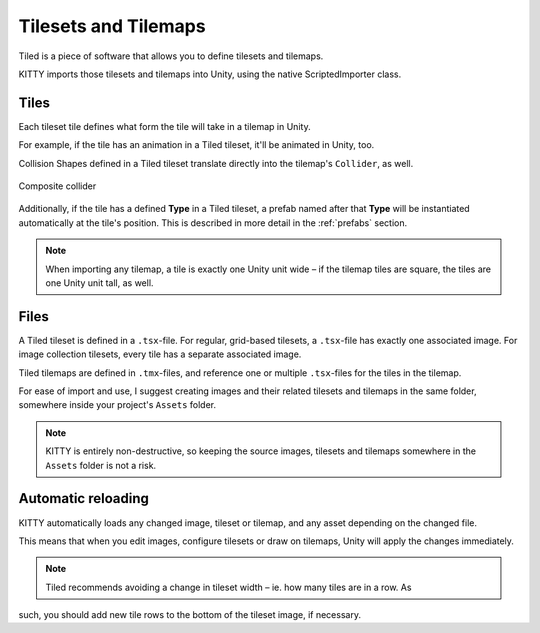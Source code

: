 .. _tilesets_and_tilemaps:

Tilesets and Tilemaps
=====================

Tiled is a piece of software that allows you to define tilesets and tilemaps.

KITTY imports those tilesets and tilemaps into Unity, using the native ScriptedImporter class.


Tiles
-----

Each tileset tile defines what form the tile will take in a tilemap in Unity.

For example, if the tile has an animation in a Tiled tileset, it'll be animated in Unity, too.

Collision Shapes defined in a Tiled tileset translate directly into the tilemap's ``Collider``, as
well.

.. figure:: images/composite-collider.gif
	:align: center

	Composite collider

Additionally, if the tile has a defined **Type** in a Tiled tileset, a prefab named after that
**Type** will be instantiated automatically at the tile's position. This is described in more detail
in the :ref:`prefabs` section.

.. Note:: When importing any tilemap, a tile is exactly one Unity unit wide – if the tilemap tiles are square,
	the tiles are one Unity unit tall, as well.


Files
-----

A Tiled tileset is defined in a ``.tsx``-file. For regular, grid-based tilesets, a ``.tsx``-file has
exactly one associated image. For image collection tilesets, every tile has a separate associated
image.

Tiled tilemaps are defined in ``.tmx``-files, and reference one or multiple ``.tsx``-files for the
tiles in the tilemap.

For ease of import and use, I suggest creating images and their related tilesets and tilemaps in the
same folder, somewhere inside your project's ``Assets`` folder.

.. Note:: KITTY is entirely non-destructive, so keeping the source images, tilesets and tilemaps somewhere in
	the ``Assets`` folder is not a risk.


Automatic reloading
-------------------

KITTY automatically loads any changed image, tileset or tilemap, and any asset depending on the
changed file.

This means that when you edit images, configure tilesets or draw on tilemaps, Unity will apply the
changes immediately.

.. Note:: Tiled recommends avoiding a change in tileset width – ie. how many tiles are in a row. As
such, you should add new tile rows to the bottom of the tileset image, if necessary.